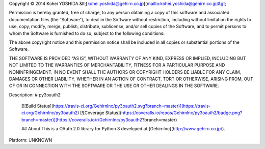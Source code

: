 Copyright © 2014 Kohei YOSHIDA &lt;[kohei.yoshida@gehirn.co.jp](mailto:kohei.yoshida@gehirn.co.jp)&gt;

Permission is hereby granted, free of charge, to any person obtaining a copy
of this software and associated documentation files (the “Software”), to deal
in the Software without restriction, including without limitation the rights
to use, copy, modify, merge, publish, distribute, sublicense, and/or sell
copies of the Software, and to permit persons to whom the Software is
furnished to do so, subject to the following conditions:

The above copyright notice and this permission notice shall be included in
all copies or substantial portions of the Software.

THE SOFTWARE IS PROVIDED “AS IS”, WITHOUT WARRANTY OF ANY KIND, EXPRESS OR
IMPLIED, INCLUDING BUT NOT LIMITED TO THE WARRANTIES OF MERCHANTABILITY,
FITNESS FOR A PARTICULAR PURPOSE AND NONINFRINGEMENT. IN NO EVENT SHALL THE
AUTHORS OR COPYRIGHT HOLDERS BE LIABLE FOR ANY CLAIM, DAMAGES OR OTHER
LIABILITY, WHETHER IN AN ACTION OF CONTRACT, TORT OR OTHERWISE, ARISING FROM,
OUT OF OR IN CONNECTION WITH THE SOFTWARE OR THE USE OR OTHER DEALINGS IN
THE SOFTWARE.

Description: # py3oauth2
        
        [![Build Status](https://travis-ci.org/GehirnInc/py3oauth2.svg?branch=master)](https://travis-ci.org/GehirnInc/py3oauth2)
        [![Coverage Status](https://coveralls.io/repos/GehirnInc/py3oauth2/badge.png?branch=master)](https://coveralls.io/r/GehirnInc/py3oauth2?branch=master)
        
        ## About
        This is a OAuth 2.0 library for Python 3 developed at [GehirnInc](http://www.gehirn.co.jp/).
        
Platform: UNKNOWN
